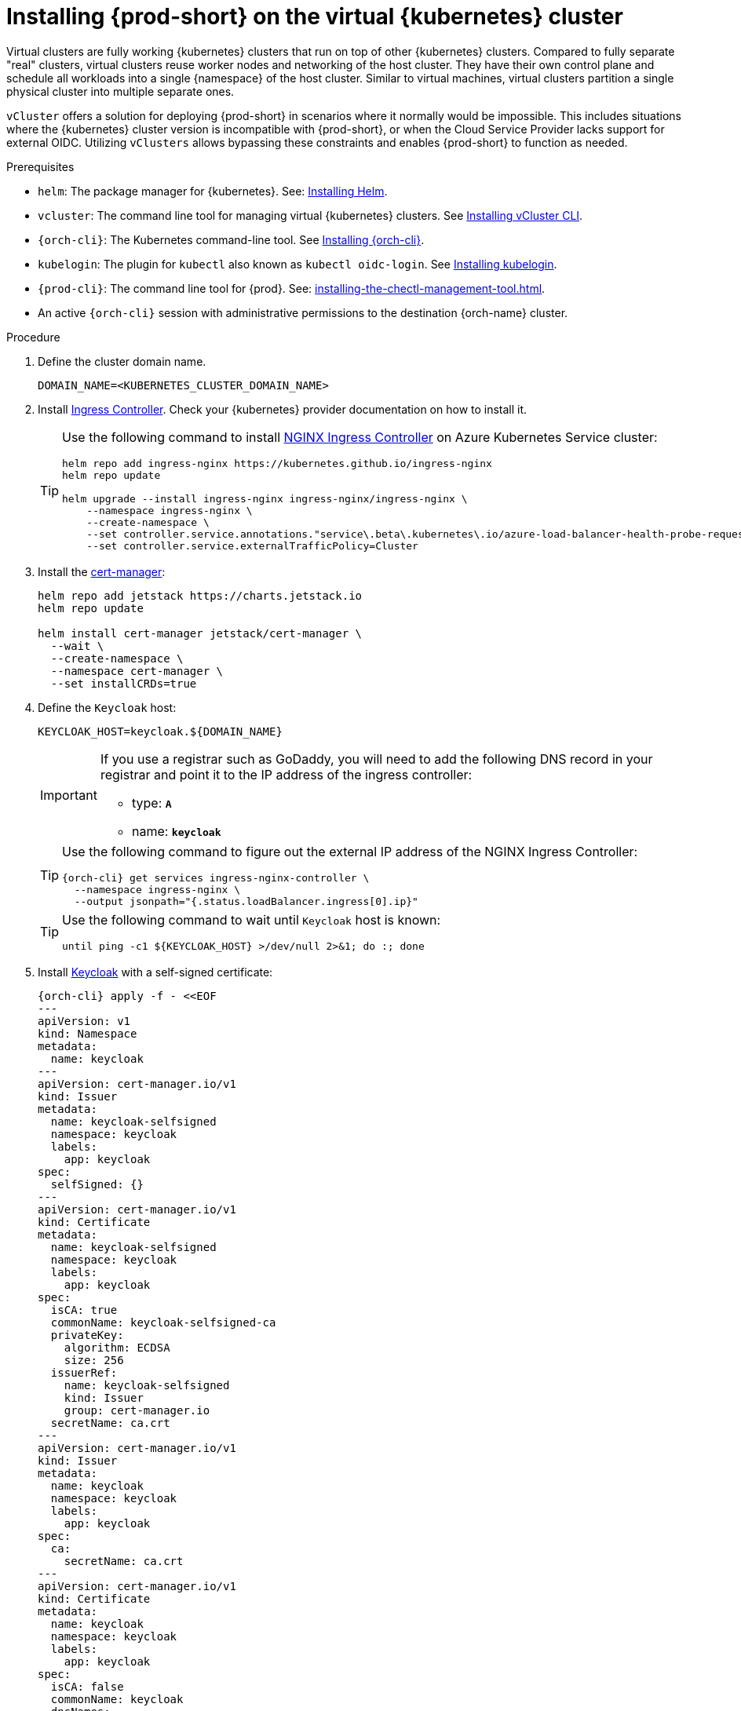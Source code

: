 :_content-type: PROCEDURE
:navtitle: Installing {prod-short} on the virtual {kubernetes} cluster
:description: Installing {prod-short} on the virtual {kubernetes} cluster
:keywords: installing-{prod-short}-on-the-virtual-kubernetes-cluster
:page-aliases:

[id="installing-{prod-short}-on-the-virtual-kubernetes-cluster.adoc"]
= Installing {prod-short} on the virtual {kubernetes} cluster


Virtual clusters are fully working {kubernetes} clusters that run on top of other  {kubernetes} clusters. Compared to fully separate "real" clusters, virtual clusters reuse worker nodes and networking of the host cluster. They have their own control plane and schedule all workloads into a single {namespace} of the host cluster. Similar to virtual machines, virtual clusters partition a single physical cluster into multiple separate ones.

`vCluster` offers a solution for deploying {prod-short} in scenarios where it normally would be impossible. This includes situations where the {kubernetes} cluster version is incompatible with {prod-short}, or when the Cloud Service Provider lacks support for external OIDC. Utilizing `vClusters` allows bypassing these constraints and enables {prod-short} to function as needed.

.Prerequisites

* `helm`: The package manager for {kubernetes}. See: link:https://helm.sh/docs/intro/install/[Installing Helm].

* `vcluster`: The command line tool for managing virtual {kubernetes} clusters. See link:https://www.vcluster.com/docs/getting-started/setup[Installing vCluster CLI].

* `{orch-cli}`: The Kubernetes command-line tool. See link:https://kubernetes.io/docs/tasks/tools/#kubectl[Installing {orch-cli}].

* `kubelogin`: The plugin for `kubectl` also known as `kubectl oidc-login`. See https://github.com/int128/kubelogin[Installing kubelogin].

* `{prod-cli}`: The command line tool for {prod}. See: xref:installing-the-chectl-management-tool.adoc[].

* An active `{orch-cli}` session with administrative permissions to the destination {orch-name} cluster.

.Procedure

. Define the cluster domain name.
+
[source,shell]
----
DOMAIN_NAME=<KUBERNETES_CLUSTER_DOMAIN_NAME>
----

. Install link:https://kubernetes.io/docs/concepts/services-networking/ingress-controllers/[Ingress Controller].
Check your {kubernetes} provider documentation on how to install it.
+
[TIP]
====
Use the following command to install link:https://docs.nginx.com/nginx-ingress-controller/[NGINX Ingress Controller]
on Azure Kubernetes Service cluster:
[source,shell,subs="attributes+"]
----
helm repo add ingress-nginx https://kubernetes.github.io/ingress-nginx
helm repo update

helm upgrade --install ingress-nginx ingress-nginx/ingress-nginx \
    --namespace ingress-nginx \
    --create-namespace \
    --set controller.service.annotations."service\.beta\.kubernetes\.io/azure-load-balancer-health-probe-request-path"=/healthz \
    --set controller.service.externalTrafficPolicy=Cluster
----
====

. Install the link:https://cert-manager.io[cert-manager]:
+
[source,shell,subs="attributes+"]
----
helm repo add jetstack https://charts.jetstack.io
helm repo update

helm install cert-manager jetstack/cert-manager \
  --wait \
  --create-namespace \
  --namespace cert-manager \
  --set installCRDs=true
----

. Define the `Keycloak` host:
+
[source,shell,subs="+attributes"]
----
KEYCLOAK_HOST=keycloak.$\{DOMAIN_NAME}
----
+
[IMPORTANT]
====
If you use a registrar such as GoDaddy, you will need to add the following DNS record
in your registrar and point it to the IP address of the ingress controller:

* type: `**A**`
* name: `**keycloak**`
====
+
[TIP]
====
Use the following command to figure out the external IP address of the NGINX Ingress Controller:
[source,shell,subs="attributes+"]
----
{orch-cli} get services ingress-nginx-controller \
  --namespace ingress-nginx \
  --output jsonpath="{.status.loadBalancer.ingress[0].ip}"
----
====
+
[TIP]
====
Use the following command to wait until `Keycloak` host is known:
[source,shell,subs="attributes+"]
----
until ping -c1 $\{KEYCLOAK_HOST} >/dev/null 2>&1; do :; done
----
====

. Install link:https://www.keycloak.org/[Keycloak] with a self-signed certificate:
+
[source,shell,subs="+attributes"]
----
{orch-cli} apply -f - <<EOF
---
apiVersion: v1
kind: Namespace
metadata:
  name: keycloak
---
apiVersion: cert-manager.io/v1
kind: Issuer
metadata:
  name: keycloak-selfsigned
  namespace: keycloak
  labels:
    app: keycloak
spec:
  selfSigned: {}
---
apiVersion: cert-manager.io/v1
kind: Certificate
metadata:
  name: keycloak-selfsigned
  namespace: keycloak
  labels:
    app: keycloak
spec:
  isCA: true
  commonName: keycloak-selfsigned-ca
  privateKey:
    algorithm: ECDSA
    size: 256
  issuerRef:
    name: keycloak-selfsigned
    kind: Issuer
    group: cert-manager.io
  secretName: ca.crt
---
apiVersion: cert-manager.io/v1
kind: Issuer
metadata:
  name: keycloak
  namespace: keycloak
  labels:
    app: keycloak
spec:
  ca:
    secretName: ca.crt
---
apiVersion: cert-manager.io/v1
kind: Certificate
metadata:
  name: keycloak
  namespace: keycloak
  labels:
    app: keycloak
spec:
  isCA: false
  commonName: keycloak
  dnsNames:
    - $\{KEYCLOAK_HOST}
  privateKey:
    algorithm: RSA
    encoding: PKCS1
    size: 4096
  issuerRef:
    kind: Issuer
    name: keycloak
    group: cert-manager.io
  secretName: keycloak.tls
  subject:
    organizations:
      - Local Eclipse Che
  usages:
    - server auth
    - digital signature
    - key encipherment
    - key agreement
    - data encipherment
---
apiVersion: v1
kind: Service
metadata:
  name: keycloak
  namespace: keycloak
  labels:
    app: keycloak
spec:
  ports:
  - name: http
    port: 8080
    targetPort: 8080
  selector:
    app: keycloak
  type: ClusterIP
---
apiVersion: apps/v1
kind: Deployment
metadata:
  name: keycloak
  namespace: keycloak
  labels:
    app: keycloak
spec:
  replicas: 1
  selector:
    matchLabels:
      app: keycloak
  template:
    metadata:
      labels:
        app: keycloak
    spec:
      containers:
      - name: keycloak
        image: quay.io/keycloak/keycloak:24.0.2
        args: ["start-dev"]
        env:
        - name: KEYCLOAK_ADMIN
          value: "admin"
        - name: KEYCLOAK_ADMIN_PASSWORD
          value: "admin"
        - name: KC_PROXY
          value: "edge"
        ports:
        - name: http
          containerPort: 8080
        readinessProbe:
          httpGet:
            path: /realms/master
            port: 8080
---
apiVersion: networking.k8s.io/v1
kind: Ingress
metadata:
  name: keycloak
  namespace: keycloak
  annotations:
    nginx.ingress.kubernetes.io/proxy-connect-timeout: '3600'
    nginx.ingress.kubernetes.io/proxy-read-timeout: '3600'
    nginx.ingress.kubernetes.io/ssl-redirect: 'true'
spec:
  ingressClassName: nginx
  tls:
    - hosts:
        - $\{KEYCLOAK_HOST}
      secretName: keycloak.tls
  rules:
  - host: $\{KEYCLOAK_HOST}
    http:
      paths:
      - path: /
        pathType: Prefix
        backend:
          service:
            name: keycloak
            port:
              number: 8080
EOF
----

. Wait until the `Keycloak` pod is ready:
+
[source,shell,subs="+attributes"]
----
{orch-cli} wait --for=condition=ready pod -l app=keycloak -n keycloak --timeout=120s
----

. Configure `Keycloak` to create `che` realm:
+
[source,shell,subs="+attributes"]
----
{orch-cli} exec deploy/keycloak -n keycloak -- bash -c \
    "/opt/keycloak/bin/kcadm.sh config credentials \
        --server http://localhost:8080 \
        --realm master \
        --user admin  \
        --password admin && \
    /opt/keycloak/bin/kcadm.sh create realms \
        -s realm='che' \
        -s displayName='Eclipse Che' \
        -s enabled=true \
        -s registrationAllowed=false \
        -s resetPasswordAllowed=true"
----

. Configure `Keycloak` to create `che-public` client:
+
[source,shell,subs="+attributes"]
----
{orch-cli} exec deploy/keycloak -n keycloak -- bash -c \
    "/opt/keycloak/bin/kcadm.sh config credentials \
        --server http://localhost:8080 \
        --realm master \
        --user admin  \
        --password admin && \
    /opt/keycloak/bin/kcadm.sh create clients \
        -r 'che' \
        -s name=che-public \
        -s clientId=che-public \
        -s id=che-public \
        -s redirectUris='[\"*\"]' \
        -s webOrigins='[\"*\"]' \
        -s attributes='{\"post.logout.redirect.uris\": \"*\", \"oidc.ciba.grant.enabled\" : \"false\", \"oauth2.device.authorization.grant.enabled\" : \"false\", \"backchannel.logout.session.required\" : \"true\", \"backchannel.logout.revoke.offline.tokens\" : \"false\"}' \
        -s standardFlowEnabled=true \
        -s publicClient=true \
        -s frontchannelLogout=true \
        -s directAccessGrantsEnabled=true && \
    /opt/keycloak/bin/kcadm.sh create clients/che-public/protocol-mappers/models \
        -r 'che' \
        -s name=groups \
        -s protocol=openid-connect \
        -s protocolMapper=oidc-group-membership-mapper \
        -s consentRequired=false \
        -s config='{\"full.path\" : \"false\", \"introspection.token.claim\" : \"true\", \"userinfo.token.claim\" : \"true\", \"id.token.claim\" : \"true\", \"lightweight.claim\" : \"false\", \"access.token.claim\" : \"true\", \"claim.name\" : \"groups\"}'"
----

. Configure `Keycloak` to create `che` user and the `vcluster` group:
+
[source,shell,subs="+attributes"]
----
{orch-cli} exec deploy/keycloak -n keycloak -- bash -c \
    "/opt/keycloak/bin/kcadm.sh config credentials \
        --server http://localhost:8080 \
        --realm master \
        --user admin  \
        --password admin && \
    /opt/keycloak/bin/kcadm.sh create users \
        -r 'che' \
        -s enabled=true \
        -s username=che \
        -s email=\"che@che\" \
        -s emailVerified=true \
        -s firstName=\"Eclipse\" \
        -s lastName=\"Che\" && \
    /opt/keycloak/bin/kcadm.sh set-password \
        -r 'che' \
        --username che \
        --new-password che && \
    /opt/keycloak/bin/kcadm.sh create groups \
        -r 'che' \
        -s name=vcluster"
----

. Configure `Keycloak` to add `che` user to `vcluster` group:
+
[source,shell,subs="+attributes"]
----
{orch-cli} exec deploy/keycloak -n keycloak -- bash -c \
    "/opt/keycloak/bin/kcadm.sh config credentials \
        --server http://localhost:8080 \
        --realm master \
        --user admin  \
        --password admin && \
    USER_ID=\$(/opt/keycloak/bin/kcadm.sh get users \
        -r 'che' \
        -q 'username=che' \
                |  sed -n 's|.*\"id\" : \"\(.*\)\",|\1|p') && \
    GROUP_ID=\$(/opt/keycloak/bin/kcadm.sh get groups \
        -r 'che' \
        -q 'name=vcluster' \
                |  sed -n 's|.*\"id\" : \"\(.*\)\",|\1|p') && \
    /opt/keycloak/bin/kcadm.sh update users/\$USER_ID/groups/\$GROUP_ID \
        -r 'che'"
----

. Configure `Keycloak` to create `che-private` client:
+
[source,shell,subs="+attributes"]
----
{orch-cli} exec deploy/keycloak -n keycloak -- bash -c \
    "/opt/keycloak/bin/kcadm.sh config credentials \
        --server http://localhost:8080 \
        --realm master \
        --user admin  \
        --password admin && \
    /opt/keycloak/bin/kcadm.sh create clients \
        -r 'che' \
        -s name=che-private \
        -s clientId=che-private \
        -s id=che-private \
        -s redirectUris='[\"*\"]' \
        -s webOrigins='[\"*\"]' \
        -s attributes='{\"post.logout.redirect.uris\": \"*\", \"oidc.ciba.grant.enabled\" : \"false\", \"oauth2.device.authorization.grant.enabled\" : \"false\", \"backchannel.logout.session.required\" : \"true\", \"backchannel.logout.revoke.offline.tokens\" : \"false\"}' \
        -s standardFlowEnabled=true \
        -s publicClient=false \
        -s frontchannelLogout=true \
        -s serviceAccountsEnabled=true \
        -s directAccessGrantsEnabled=true && \
    /opt/keycloak/bin/kcadm.sh create clients/che-private/protocol-mappers/models \
        -r 'che' \
        -s name=groups \
        -s protocol=openid-connect \
        -s protocolMapper=oidc-group-membership-mapper \
        -s consentRequired=false \
        -s config='{\"full.path\" : \"false\", \"introspection.token.claim\" : \"true\", \"userinfo.token.claim\" : \"true\", \"id.token.claim\" : \"true\", \"lightweight.claim\" : \"false\", \"access.token.claim\" : \"true\", \"claim.name\" : \"groups\"}' && \
    /opt/keycloak/bin/kcadm.sh create clients/che-private/protocol-mappers/models \
        -r 'che' \
        -s name=audience \
        -s protocol=openid-connect \
        -s protocolMapper=oidc-audience-mapper \
        -s config='{\"included.client.audience\" : \"che-public\", \"access.token.claim\" : \"true\", \"id.token.claim\" : \"true\"}'"
----

. Print and save `che-private` client secret:
+
[source,shell,subs="+attributes"]
----
{orch-cli} exec deploy/keycloak -n keycloak -- bash -c \
    "/opt/keycloak/bin/kcadm.sh config credentials \
        --server http://localhost:8080 \
        --realm master \
        --user admin  \
        --password admin && \
    /opt/keycloak/bin/kcadm.sh get clients/che-private/client-secret \
        -r che"
----

. Prepare values for `vCluster` helm chart:
+
[source,shell,subs="+attributes"]
----
cat > /tmp/vcluster-values.yaml << EOF
api:
  image: registry.k8s.io/kube-apiserver:v1.27.1
  extraArgs:
    - --oidc-issuer-url=https://$\{KEYCLOAK_HOST}/realms/che
    - --oidc-client-id=che-public
    - --oidc-username-claim=email
    - --oidc-groups-claim=groups
    - --oidc-ca-file=/tmp/certificates/keycloak-ca.crt

init:
  manifestsTemplate: |-
    ---
    kind: ClusterRoleBinding
    apiVersion: rbac.authorization.k8s.io/v1
    metadata:
      name: oidc-cluster-admin
    roleRef:
      apiGroup: rbac.authorization.k8s.io
      kind: ClusterRole
      name: cluster-admin
    subjects:
    - kind: Group
      name: vcluster
service:
  type: LoadBalancer
EOF
----

. Install `vCluster`:
+
[source,shell,subs="+attributes"]
----
helm repo add loft-sh https://charts.loft.sh
helm repo update

helm install vcluster loft-sh/vcluster-k8s \
  --create-namespace \
  --namespace vcluster \
  --values /tmp/vcluster-values.yaml
----

. Mount `Keycloak` CA certificate into the `vcluster` pod:
+
[source,shell,subs="+attributes"]
----
{orch-cli} get secret ca.crt \
    --output "jsonpath={.data['ca\.crt']}" \
    --namespace keycloak \
      | base64 -d > /tmp/keycloak-ca.crt

{orch-cli} create configmap keycloak-cert \
    --from-file=keycloak-ca.crt=/tmp/keycloak-ca.crt \
    --namespace vcluster

{orch-cli} patch deployment vcluster -n vcluster --type json -p='[
  {
    "op": "add",
    "path": "/spec/template/spec/volumes/-",
    "value": {
      "name": "keycloak-cert",
      "configMap": {
        "name": "keycloak-cert"
      }
    }
  },
  {
    "op": "add",
    "path": "/spec/template/spec/containers/0/volumeMounts/-",
    "value": {
      "name": "keycloak-cert",
      "mountPath": "/tmp/certificates"
    }
  }
]'
----

. Wait until `vc-vcluster` secret is created:
[source,shell,subs="+attributes"]
+
----
timeout 120 bash -c 'while :; do {orch-cli} get secret vc-vcluster -n vcluster && break || sleep 5; done'
----

. Verify the `vCluster` cluster status:
+
[source,shell,subs="+attributes"]
----
vcluster list
----

. Update `kubeconfig` file:
[source,shell,subs="+attributes"]
+
----
{orch-cli} config set-credentials vcluster \
    --exec-api-version=client.authentication.k8s.io/v1beta1 \
    --exec-command=kubectl \
    --exec-arg=\
oidc-login,\
get-token,\
--oidc-issuer-url=https://$\{KEYCLOAK_HOST}/realms/che,\
--certificate-authority=/tmp/keycloak-ca.crt,\
--oidc-client-id=che-public,\
--oidc-extra-scope="email offline_access profile openid"

{orch-cli} get secret vc-vcluster -n vcluster -o jsonpath="{.data.certificate-authority}" | base64 -d > /tmp/vcluster-ca.crt
{orch-cli} config set-cluster vcluster \
    --server=https://$(kubectl get svc vcluster-lb \
                    --namespace vcluster \
                    --output jsonpath="{.status.loadBalancer.ingress[0].ip}"):443 \
    --certificate-authority=/tmp/vcluster-ca.crt

{orch-cli} config set-context vcluster \
    --cluster=vcluster \
    --user=vcluster
----

. Use `vcluster` `kubeconfig` context:
[source,shell,subs="+attributes"]
+
----
{orch-cli} config use-context vcluster
----

. View the pods in the cluster. By running the following command, you will be redirected to the authenticate page:
+
[source,shell,subs="+attributes"]
----
{orch-cli} get pods --all-namespaces
----
. Verification
+
All pods in the running state are displayed.

. Install link:https://kubernetes.io/docs/concepts/services-networking/ingress-controllers/[Ingress Controller] on the virtual {kubernetes} cluster.
+
[TIP]
====
Use the following command to install link:https://docs.nginx.com/nginx-ingress-controller/[NGINX Ingress Controller]
on Azure Kubernetes Service cluster:
[source,shell,subs="attributes+"]
----
helm repo add ingress-nginx https://kubernetes.github.io/ingress-nginx
helm repo update

helm upgrade --install ingress-nginx ingress-nginx/ingress-nginx \
    --namespace ingress-nginx \
    --create-namespace \
    --set controller.service.annotations."service\.beta\.kubernetes\.io/azure-load-balancer-health-probe-request-path"=/healthz \
    --set controller.service.externalTrafficPolicy=Cluster
----
====
+
[IMPORTANT]
====
If you use a registrar such as GoDaddy, you will need to add the following two DNS records in your registrar and point them to the IP address of the ingress controller:

* type: `**A**`
* name: `**@**` and `*****`
====
+
[TIP]
====
Use the following command to figure out the external IP address of the NGINX Ingress Controller:
[source,shell,subs="attributes+"]
----
{orch-cli} get services ingress-nginx-controller \
--namespace ingress-nginx \
--output jsonpath="{.status.loadBalancer.ingress[0].ip}"
----
====
+
[TIP]
====
Use the following command to wait until {kubernetes} host is known:
[source,shell,subs="attributes+"]
----
until ping -c1 $\{DOMAIN_NAME} >/dev/null 2>&1; do :; done
----
====

. Create `CheCluster` patch YAML file and replace `CHE_PRIVATE_CLIENT_SECRET` saved above:
+
[source,shell,subs="+attributes,+quotes"]
----
cat > /tmp/che-patch.yaml << EOF
kind: CheCluster
apiVersion: org.eclipse.che/v2
spec:
  networking:
    ingressClassName: nginx
    auth:
      oAuthClientName: che-private
      oAuthSecret: __CHE_PRIVATE_CLIENT_SECRET__
      identityProviderURL: https://$KEYCLOAK_HOST/realms/che
      gateway:
        oAuthProxy:
          cookieExpireSeconds: 300
  components:
    cheServer:
      extraProperties:
        CHE_OIDC_USERNAME__CLAIM: email
EOF
----

. Create `{prod-namespace}` namespace:
+
[source,shell,subs="+attributes,"]
----
{orch-cli} create namespace {prod-namespace}
----

. Copy `Keycloak` CA certificate into the `{prod-namespace}` namespace:
+
[source,shell,subs="+attributes,"]
----
{orch-cli} create configmap keycloak-certs \
        --from-file=keycloak-ca.crt=/tmp/keycloak-ca.crt \
        --namespace {prod-namespace}

{orch-cli} label configmap keycloak-certs \
        app.kubernetes.io/part-of=che.eclipse.org \
        app.kubernetes.io/component=ca-bundle \
        --namespace {prod-namespace}
----

. Deploy {prod-short}:
+
[source,shell,subs="+attributes,"]
----
{prod-cli} server:deploy \
        --platform k8s \
        --domain $DOMAIN_NAME \
        --che-operator-cr-patch-yaml /tmp/che-patch.yaml
----

.Verification steps
. Verify the {prod-short} instance status:
+
[source,shell,subs="+attributes,"]
----
{prod-cli} server:status
----

. Navigate to the {prod-short} cluster instance:
+
[source,shell,subs="+attributes,"]
----
{prod-cli} dashboard:open
----
. Log in to the {prod-short} instance with *Username:* `che` and *Password:* `che`.
